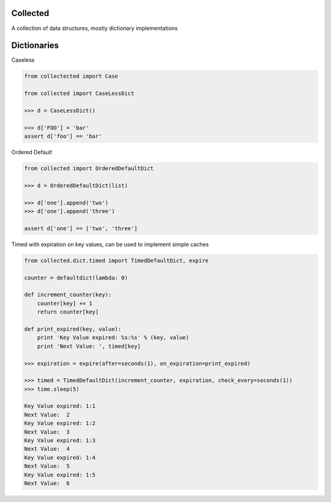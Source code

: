 Collected
=========

A collection of data structures, mostly dictionary implementations


Dictionaries
============

Caseless

.. code-block:: python

    from collectected import Case

    from collected import CaseLessDict

    >>> d = CaseLessDict()

    >>> d['FOO'] = 'bar'
    assert d['foo'] == 'bar'

Ordered Default

.. code-block:: python

    from collected import OrderedDefaultDict

    >>> d = OrderedDefaultDict(list)

    >>> d['one'].append('two')
    >>> d['one'].append('three')

    assert d['one'] == ['two', 'three']

Timed with expiration on key values, can be used to implement simple caches

.. code-block:: python

    from collected.dict.timed import TimedDefaultDict, expire

    counter = defaultdict(lambda: 0)

    def increment_counter(key):
        counter[key] += 1
        return counter[key]

    def print_expired(key, value):
        print 'Key Value expired: %s:%s' % (key, value)
        print 'Next Value: ', timed[key]

    >>> expiration = expire(after=seconds(1), on_expiration=print_expired)

    >>> timed = TimedDefaultDict(increment_counter, expiration, check_every=seconds(1))
    >>> time.sleep(5)

    Key Value expired: 1:1
    Next Value:  2
    Key Value expired: 1:2
    Next Value:  3
    Key Value expired: 1:3
    Next Value:  4
    Key Value expired: 1:4
    Next Value:  5
    Key Value expired: 1:5
    Next Value:  6